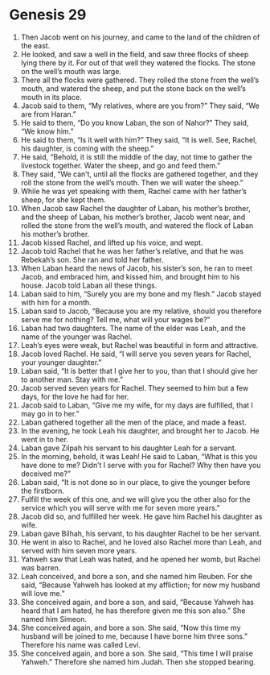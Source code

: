 
* Genesis 29
1. Then Jacob went on his journey, and came to the land of the children of the east. 
2. He looked, and saw a well in the field, and saw three flocks of sheep lying there by it. For out of that well they watered the flocks. The stone on the well’s mouth was large. 
3. There all the flocks were gathered. They rolled the stone from the well’s mouth, and watered the sheep, and put the stone back on the well’s mouth in its place. 
4. Jacob said to them, “My relatives, where are you from?” They said, “We are from Haran.” 
5. He said to them, “Do you know Laban, the son of Nahor?” They said, “We know him.” 
6. He said to them, “Is it well with him?” They said, “It is well. See, Rachel, his daughter, is coming with the sheep.” 
7. He said, “Behold, it is still the middle of the day, not time to gather the livestock together. Water the sheep, and go and feed them.” 
8. They said, “We can’t, until all the flocks are gathered together, and they roll the stone from the well’s mouth. Then we will water the sheep.” 
9. While he was yet speaking with them, Rachel came with her father’s sheep, for she kept them. 
10. When Jacob saw Rachel the daughter of Laban, his mother’s brother, and the sheep of Laban, his mother’s brother, Jacob went near, and rolled the stone from the well’s mouth, and watered the flock of Laban his mother’s brother. 
11. Jacob kissed Rachel, and lifted up his voice, and wept. 
12. Jacob told Rachel that he was her father’s relative, and that he was Rebekah’s son. She ran and told her father. 
13. When Laban heard the news of Jacob, his sister’s son, he ran to meet Jacob, and embraced him, and kissed him, and brought him to his house. Jacob told Laban all these things. 
14. Laban said to him, “Surely you are my bone and my flesh.” Jacob stayed with him for a month. 
15. Laban said to Jacob, “Because you are my relative, should you therefore serve me for nothing? Tell me, what will your wages be?” 
16. Laban had two daughters. The name of the elder was Leah, and the name of the younger was Rachel. 
17. Leah’s eyes were weak, but Rachel was beautiful in form and attractive. 
18. Jacob loved Rachel. He said, “I will serve you seven years for Rachel, your younger daughter.” 
19. Laban said, “It is better that I give her to you, than that I should give her to another man. Stay with me.” 
20. Jacob served seven years for Rachel. They seemed to him but a few days, for the love he had for her. 
21. Jacob said to Laban, “Give me my wife, for my days are fulfilled, that I may go in to her.” 
22. Laban gathered together all the men of the place, and made a feast. 
23. In the evening, he took Leah his daughter, and brought her to Jacob. He went in to her. 
24. Laban gave Zilpah his servant to his daughter Leah for a servant. 
25. In the morning, behold, it was Leah! He said to Laban, “What is this you have done to me? Didn’t I serve with you for Rachel? Why then have you deceived me?” 
26. Laban said, “It is not done so in our place, to give the younger before the firstborn. 
27. Fulfill the week of this one, and we will give you the other also for the service which you will serve with me for seven more years.” 
28. Jacob did so, and fulfilled her week. He gave him Rachel his daughter as wife. 
29. Laban gave Bilhah, his servant, to his daughter Rachel to be her servant. 
30. He went in also to Rachel, and he loved also Rachel more than Leah, and served with him seven more years. 
31. Yahweh saw that Leah was hated, and he opened her womb, but Rachel was barren. 
32. Leah conceived, and bore a son, and she named him Reuben. For she said, “Because Yahweh has looked at my affliction; for now my husband will love me.” 
33. She conceived again, and bore a son, and said, “Because Yahweh has heard that I am hated, he has therefore given me this son also.” She named him Simeon. 
34. She conceived again, and bore a son. She said, “Now this time my husband will be joined to me, because I have borne him three sons.” Therefore his name was called Levi. 
35. She conceived again, and bore a son. She said, “This time I will praise Yahweh.” Therefore she named him Judah. Then she stopped bearing. 
